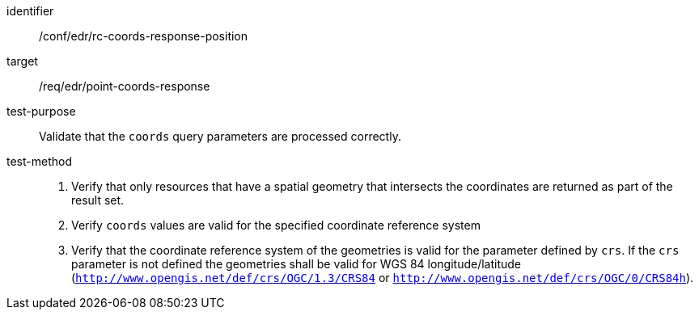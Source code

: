 //Autogenerated file - DO NOT EDIT
[[ats_edr_rc-coords-response-position]]
[abstract_test]
====
[%metadata]
identifier:: /conf/edr/rc-coords-response-position
target:: /req/edr/point-coords-response
test-purpose:: Validate that the `coords` query parameters are processed correctly.
test-method::
+
--
. Verify that only resources that have a spatial geometry that intersects the coordinates are returned as part of the result set.
. Verify `coords` values are valid for the specified coordinate reference system
. Verify that the coordinate reference system of the geometries is valid for the parameter defined by `crs`. If the `crs` parameter is not defined the geometries shall be valid for WGS 84 longitude/latitude (`http://www.opengis.net/def/crs/OGC/1.3/CRS84` or `http://www.opengis.net/def/crs/OGC/0/CRS84h`).
--
====